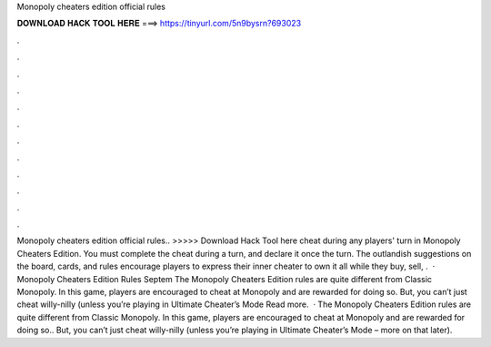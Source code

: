 Monopoly cheaters edition official rules

𝐃𝐎𝐖𝐍𝐋𝐎𝐀𝐃 𝐇𝐀𝐂𝐊 𝐓𝐎𝐎𝐋 𝐇𝐄𝐑𝐄 ===> https://tinyurl.com/5n9bysrn?693023

.

.

.

.

.

.

.

.

.

.

.

.

Monopoly cheaters edition official rules.. >>>>> Download Hack Tool here cheat during any players' turn in Monopoly Cheaters Edition. You must complete the cheat during a turn, and declare it once the turn. The outlandish suggestions on the board, cards, and rules encourage players to express their inner cheater to own it all while they buy, sell, .  · Monopoly Cheaters Edition Rules Septem The Monopoly Cheaters Edition rules are quite different from Classic Monopoly. In this game, players are encouraged to cheat at Monopoly and are rewarded for doing so. But, you can’t just cheat willy-nilly (unless you’re playing in Ultimate Cheater’s Mode Read more.  · The Monopoly Cheaters Edition rules are quite different from Classic Monopoly. In this game, players are encouraged to cheat at Monopoly and are rewarded for doing so.. But, you can’t just cheat willy-nilly (unless you’re playing in Ultimate Cheater’s Mode – more on that later).